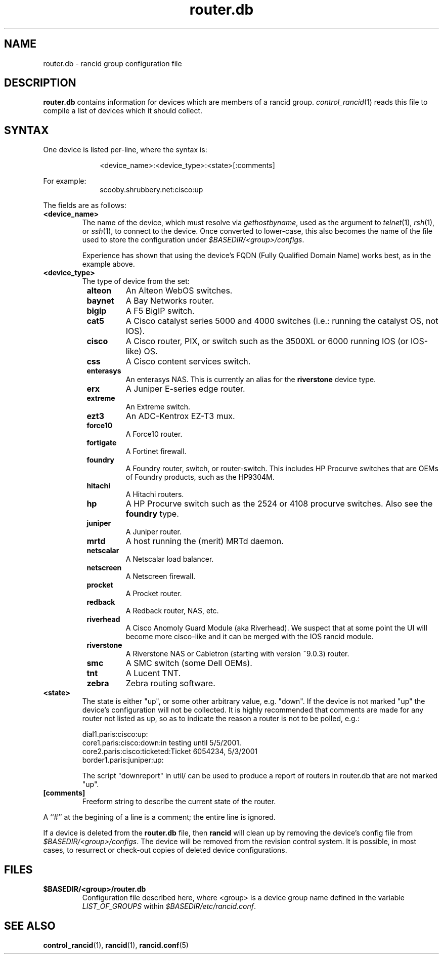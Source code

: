 .\"
.hys 50
.TH "router.db" "5" "24 January 2007"
.SH NAME
router.db \- rancid group configuration file
.SH DESCRIPTION
.B router.db
contains information for devices which are members of a rancid group.
.IR control_rancid (1)
reads this file to compile a list of devices which it should collect.
.\"
.SH SYNTAX
One device is listed per-line, where the syntax is:
.PP
.in +1i
.nf
<device_name>:<device_type>:<state>[:comments]
.fi
.in -1i
.PP
For example:
.in +1i
.nf
scooby.shrubbery.net:cisco:up
.fi
.in -1i
.PP
.\"
The fields are as follows:
.TP
.B <device_name>
The name of the device, which must resolve via
.I gethostbyname\c
, used as the argument to
.IR telnet (1),
.IR rsh (1),
or
.IR ssh (1),
to connect to the device.  Once converted to lower-case, this
also becomes the name of the file used to store the configuration under
\fI$BASEDIR/<group>/configs\fR.
.sp
Experience has shown that using the device's FQDN (Fully Qualified
Domain Name) works best, as in the example above.
.\"
.TP
.B <device_type>
The type of device from the set:
.RS 8n
.TP
.ID 15n
.B alteon
An Alteon WebOS switches.
.TP
.ID 15n
.B baynet
A Bay Networks router.
.TP
.ID 15n
.B bigip
A F5 BigIP switch.
.TP
.ID 15n
.B cat5
A Cisco catalyst series 5000 and 4000 switches (i.e.: running the catalyst OS,
not IOS).
.TP
.ID 15n
.B cisco
A Cisco router, PIX, or switch such as the 3500XL or 6000 running IOS (or
IOS-like) OS.
.TP
.ID 15n
.B css
A Cisco content services switch.
.TP
.ID 15n
.B enterasys
An enterasys NAS.  This is currently an alias for the
.B riverstone
device type.
.TP
.ID 15n
.B erx
A Juniper E-series edge router.
.TP
.ID 15n
.B extreme
An Extreme switch.
.TP
.ID 15n
.B ezt3
An ADC-Kentrox EZ-T3 mux.
.TP
.ID 15n
.B force10
A Force10 router.
.TP
.ID 15n
.B fortigate
A Fortinet firewall.
.TP
.ID 15n
.B foundry
A Foundry router, switch, or router-switch.  This includes HP
Procurve switches that are OEMs of Foundry products, such as the
HP9304M.
.TP
.ID 15n
.B hitachi
A Hitachi routers.
.TP
.ID 15n
.B hp
A HP Procurve switch such as the 2524 or 4108 procurve switches.  Also see the
.B foundry
type.
.TP
.ID 15n
.B juniper
A Juniper router.
.TP
.B mrtd
A host running the (merit) MRTd daemon.
.TP
.ID 15n
.B netscalar
A Netscalar load balancer.
.TP
.ID 15n
.B netscreen
A Netscreen firewall.
.TP
.ID 15n
.B procket
A Procket router.
.TP
.ID 15n
.B redback
A Redback router, NAS, etc.
.TP
.ID 15n
.B riverhead
A Cisco Anomoly Guard Module (aka Riverhead).
We suspect that at some point the UI will become more cisco-like and it
can be merged with the IOS rancid module.
.TP
.ID 15n
.B riverstone
A Riverstone NAS or Cabletron (starting with version ~9.0.3) router.
.TP
.ID 15n
.B smc
A SMC switch (some Dell OEMs).
.TP
.ID 15n
.B tnt
A Lucent TNT.
.TP
.ID 15n
.B zebra
Zebra routing software.
.RE
.\"
.TP
.B <state>
The state is either "up", or some other arbitrary value, e.g. "down".
If the device is not marked "up" the device's configuration will not be
collected.
It is highly recommended that comments are made for 
any router not listed as up, so as to indicate the
reason a router is not to be polled, e.g.:
.sp
dial1.paris:cisco:up:
.br
core1.paris:cisco:down:in testing until 5/5/2001.
.br
core2.paris:cisco:ticketed:Ticket 6054234, 5/3/2001
.br
border1.paris:juniper:up:
.sp
The script "downreport" in util/ can be used to produce a
report of routers in router.db that are not marked "up".
.PP
.TP
.B [comments]
Freeform string to describe the current state of the router.
.PP
A ``#'' at the begining of a line is a comment; the entire line is
ignored.
.PP
If a device is deleted from the 
.B router.db
file, then
.B rancid
will clean up by removing the device's config file from
\fI$BASEDIR/<group>/configs\fR.
The device will be removed from the revision control system.
It is possible, in most cases, to resurrect or check-out copies of
deleted device configurations.
.PP
.SH FILES
.ta \w'xBASEDIR/<group>/router.db  'u
.TP
.B $BASEDIR/<group>/router.db
Configuration file described here, where <group> is a device group name
defined in the variable
.I LIST_OF_GROUPS
within \fI$BASEDIR/etc/rancid.conf\fR.
.El
.SH "SEE ALSO"
.BR control_rancid (1),
.BR rancid (1),
.BR rancid.conf (5)
